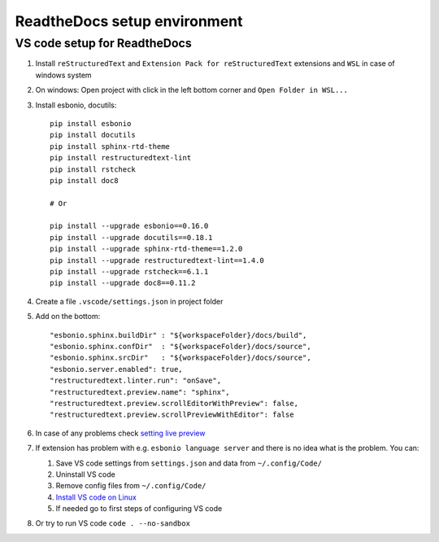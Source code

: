 ReadtheDocs setup environment
=============================

VS code setup for ReadtheDocs
~~~~~~~~~~~~~~~~~~~~~~~~~~~~~

1. Install ``reStructuredText`` and ``Extension Pack for reStructuredText`` extensions and ``WSL`` in case of windows system
2. On windows: Open project with click in the left bottom corner and ``Open Folder in WSL...``
3. Install esbonio, docutils::

    pip install esbonio
    pip install docutils
    pip install sphinx-rtd-theme
    pip install restructuredtext-lint
    pip install rstcheck
    pip install doc8

    # Or 

    pip install --upgrade esbonio==0.16.0
    pip install --upgrade docutils==0.18.1
    pip install --upgrade sphinx-rtd-theme==1.2.0
    pip install --upgrade restructuredtext-lint==1.4.0
    pip install --upgrade rstcheck==6.1.1
    pip install --upgrade doc8==0.11.2


    
4. Create a file ``.vscode/settings.json`` in project folder
5. Add on the bottom::
   
    "esbonio.sphinx.buildDir" : "${workspaceFolder}/docs/build",
    "esbonio.sphinx.confDir"  : "${workspaceFolder}/docs/source",
    "esbonio.sphinx.srcDir"   : "${workspaceFolder}/docs/source",
    "esbonio.server.enabled": true,
    "restructuredtext.linter.run": "onSave",
    "restructuredtext.preview.name": "sphinx",
    "restructuredtext.preview.scrollEditorWithPreview": false,
    "restructuredtext.preview.scrollPreviewWithEditor": false

6. In case of any problems check `setting live preview <https://docs.restructuredtext.net/articles/configuration.html#live-preview>`_ 
7. If extension has problem with e.g. ``esbonio language server`` and there is no idea what is the problem. You can:

   1. Save VS code settings from ``settings.json`` and data from ``~/.config/Code/``
   2. Uninstall VS code
   3. Remove config files from ``~/.config/Code/``
   4. `Install VS code on Linux <https://code.visualstudio.com/docs/setup/linux>`_ 
   5. If needed go to first steps of configuring VS code

8. Or try to run VS code ``code . --no-sandbox``